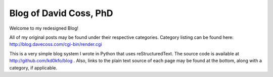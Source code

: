 Blog of David Coss, PhD
=========================

Welcome to my redesigned Blog!

All of my original posts may be found under their respective categories. Category listing can be found here: http://blog.davecoss.com/cgi-bin/render.cgi

This is a very simple blog system I wrote in Python that uses reStructuredText. The source code is available at http://github.com/kd0kfo/blog . Also, links to the plain text source of each page may be found at the bottom, along with a category, if applicable.
